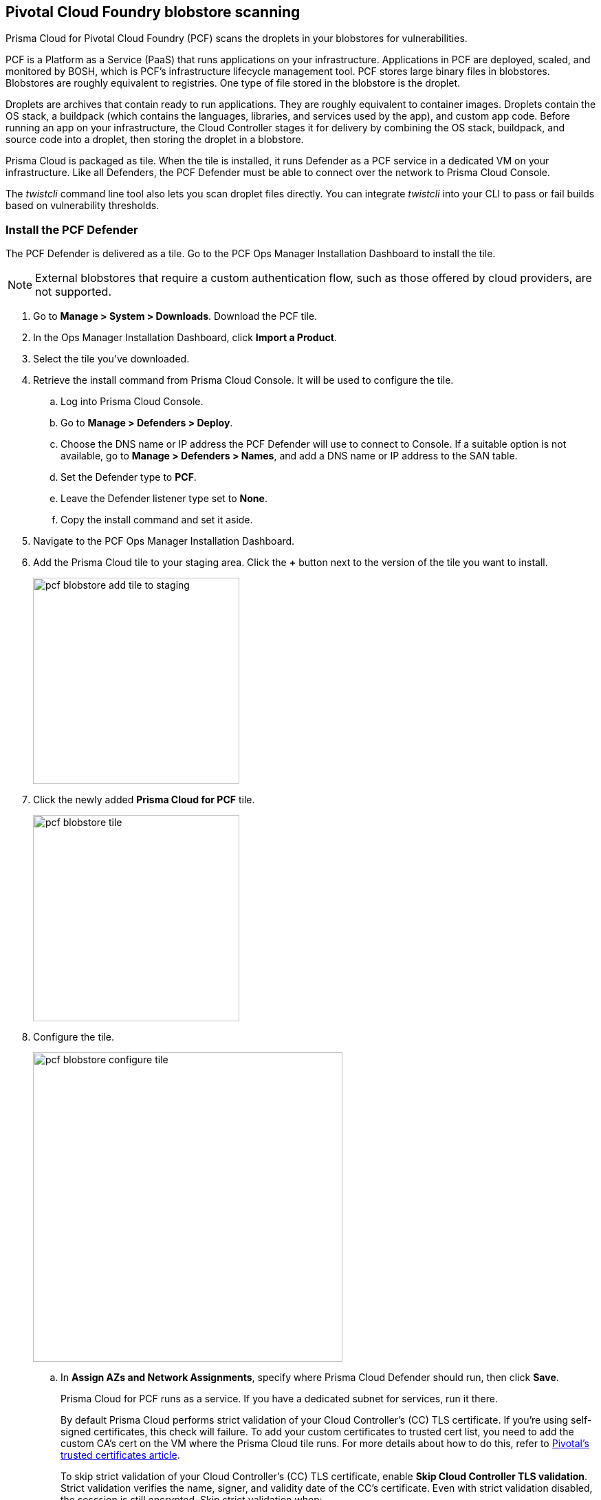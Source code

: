 == Pivotal Cloud Foundry blobstore scanning

Prisma Cloud for Pivotal Cloud Foundry (PCF) scans the droplets in your blobstores for vulnerabilities.

PCF is a Platform as a Service (PaaS) that runs applications on your infrastructure.
Applications in PCF are deployed, scaled, and monitored by BOSH, which is PCF's infrastructure lifecycle management tool.
PCF stores large binary files in blobstores.
Blobstores are roughly equivalent to registries.
One type of file stored in the blobstore is the droplet.

Droplets are archives that contain ready to run applications.
They are roughly equivalent to container images.
Droplets contain the OS stack, a buildpack (which contains the languages, libraries, and services used by the app), and custom app code.
Before running an app on your infrastructure, the Cloud Controller stages it for delivery by combining the OS stack, buildpack, and source code into a droplet, then storing the droplet in a blobstore.

Prisma Cloud is packaged as tile.
When the tile is installed, it runs Defender as a PCF service in a dedicated VM on your infrastructure.
Like all Defenders, the PCF Defender must be able to connect over the network to Prisma Cloud Console.

The _twistcli_ command line tool also lets you scan droplet files directly.
You can integrate _twistcli_ into your CLI to pass or fail builds based on vulnerability thresholds.


[.task]
=== Install the PCF Defender

The PCF Defender is delivered as a tile.
Go to the PCF Ops Manager Installation Dashboard to install the tile.

ifdef::compute_edition[]
*Prerequisites:*

* Prisma Cloud Console has already been installed.
One option is to xref:../install/install_pks.adoc#[install Console on Pivotal Container Service (PKS)], although there are xref:../install/getting_started.adoc#[many options], including xref:../install/install_onebox.adoc#[Onebox].
endif::compute_edition[]

NOTE: External blobstores that require a custom authentication flow, such as those offered by cloud providers, are not supported.

[.procedure]
. Go to *Manage > System > Downloads*. Download the PCF tile.

. In the Ops Manager Installation Dashboard, click *Import a Product*.

. Select the tile you've downloaded.

. Retrieve the install command from Prisma Cloud Console.
It will be used to configure the tile.

.. Log into Prisma Cloud Console.

.. Go to *Manage > Defenders > Deploy*.

.. Choose the DNS name or IP address the PCF Defender will use to connect to Console.
   If a suitable option is not available, go to *Manage > Defenders > Names*, and add a DNS name or IP address to the SAN table.

.. Set the Defender type to *PCF*.

.. Leave the Defender listener type set to *None*.

.. Copy the install command and set it aside.

. Navigate to the PCF Ops Manager Installation Dashboard.

. Add the Prisma Cloud tile to your staging area.
Click the *+* button next to the version of the tile you want to install.
+
image::pcf_blobstore_add_tile_to_staging.png[width=300]

. Click the newly added *Prisma Cloud for PCF* tile.
+
image::pcf_blobstore_tile.png[width=300]

. Configure the tile.
+
image::pcf_blobstore_configure_tile.png[width=450]

.. In *Assign AZs and Network Assignments*, specify where Prisma Cloud Defender should run, then click *Save*.
+
Prisma Cloud for PCF runs as a service.
If you have a dedicated subnet for services, run it there.
+
By default Prisma Cloud performs strict validation of your Cloud Controller's (CC) TLS certificate.
If you're using self-signed certificates, this check will failure.
To add your custom certificates to trusted cert list, you need to add the custom CA's cert on the VM where the Prisma Cloud tile runs. 
For more details about how to do this, refer to https://docs.pivotal.io/pivotalcf/2-4/customizing/trusted-certificates.html[Pivotal's trusted certificates article].
+
To skip strict validation of your Cloud Controller's (CC) TLS certificate, enable *Skip Cloud Controller TLS validation*.
Strict validation verifies the name, signer, and validity date of the CC's certificate.
Even with strict validation disabled, the sesssion is still encrypted.
Skip strict validation when:
+
* You're using self-signed certificates
* You're using certificates signed by a CA that isn't in your cert store
* When there's a mismatch between the address you're using to connect to the CC and the common name (CN) or subject alternative name (SAN) in the CC's certificate.

.. In *Prisma Cloud Component Configuration*, enter the install command you copied from Prisma Cloud Console, then click *Save*.

ifdef::compute_edition[]

.. In *Credentials*, select your preferred authentication method: Basic Authentication or Certificate-based Authentication:
+
For Basic Authentication, enter your Prisma Cloud Console credentials, then click *Save*.
+
For Certificate-based Authentication, paste the certificate and private key used for authentication in PEM format, then click *Save*.
+
Notes:
+
* Your xref:../access_control/user_roles.adoc[role] must be Defender Manager or higher.
* For Certificate-based Authentication, the root CA used to sign the certificate used for authentication must be entered under *Manage > Authentication > System Certificates > Advanced Certificate Configuration*. 

endif::compute_edition[]

ifdef::prisma_cloud[]

.. In **Credentials**, enter your Prisma Cloud Console credentials, then click *Save*.
Your https://docs.twistlock.com/docs/latest/access_control/user_roles.adoc[role]  must be Defender Manager or higher.
+
NOTE: Certificate-based authentication is not supported with Prisma Cloud Enterprise.

endif::prisma_cloud[]



. Install the Prisma Cloud tile.
Return to the Ops Manager Installation Dashboard, click *Review Pending Changes*, select *Prisma Cloud for PCF*, then click *Apply changes*.

. After the changes are applied, validate that Prisma Cloud Defender is running.
Log into Prisma Cloud Console, then navigate to *Manage > Defenders > Manage*.
In the table of deployed Defenders, you should see a Defender of type *PCF*.
+
image::pcf_blobstore_defender_installed.png[width=800]


[.task]
=== Configure Prisma Cloud to scan a blobstore

Prisma Cloud can scan internal and external blobstores, and blobstores configured to use the Fog Ruby gem or WebDAV protocol.

[.procedure]
. Log into Prisma Cloud Console.

. Go to *Defend > Vulnerabilities > PCF Blobstore*.

. Click *Add PCF Blobstore settings*.

. Specify the cloud controller.

. Specify the droplets to scan.
To scan all droplets, enter a wildcard (*).

. Specify the maximum number of droplets to scan.
To scan all droplets, enter 0.

. Click *Add*.

. Click *Save*.


[.task]
=== Review scan reports

Scan reports show all vulnerabilities found in the droplets in blobstores.
By default, droplets are rescanned every 24 hours.

[.procedure]
. Log into Prisma Cloud Console.

. Go to *Monitor > Vulnerabilities > PCF Blobstore* to see a list of summary reports for each droplet.

. To drill into a specific scan report, click on a row in the table.
